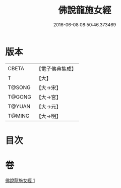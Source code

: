 #+TITLE: 佛說龍施女經 
#+DATE: 2016-06-08 08:50:46.373469

* 版本
 |     CBETA|【電子佛典集成】|
 |         T|【大】     |
 |    T@SONG|【大→宋】   |
 |    T@GONG|【大→宮】   |
 |    T@YUAN|【大→元】   |
 |    T@MING|【大→明】   |

* 目次

* 卷
[[file:KR6i0189_001.txt][佛說龍施女經 1]]

